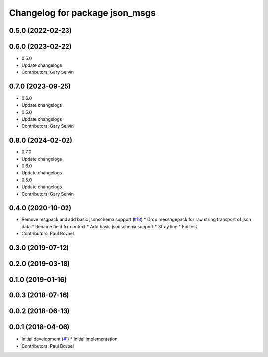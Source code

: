 ^^^^^^^^^^^^^^^^^^^^^^^^^^^^^^^
Changelog for package json_msgs
^^^^^^^^^^^^^^^^^^^^^^^^^^^^^^^

0.5.0 (2022-02-23)
------------------

0.6.0 (2023-02-22)
------------------
* 0.5.0
* Update changelogs
* Contributors: Gary Servin

0.7.0 (2023-09-25)
------------------
* 0.6.0
* Update changelogs
* 0.5.0
* Update changelogs
* Contributors: Gary Servin

0.8.0 (2024-02-02)
------------------
* 0.7.0
* Update changelogs
* 0.6.0
* Update changelogs
* 0.5.0
* Update changelogs
* Contributors: Gary Servin

0.4.0 (2020-10-02)
------------------
* Remove msgpack and add basic jsonschema support (`#13 <https://github.com/locusrobotics/json_transport/issues/13>`_)
  * Drop messagepack for raw string transport of json data
  * Rename field for context
  * Add basic jsonschema support
  * Stray line
  * Fix test
* Contributors: Paul Bovbel

0.3.0 (2019-07-12)
------------------

0.2.0 (2019-03-18)
------------------

0.1.0 (2019-01-16)
------------------

0.0.3 (2018-07-16)
------------------

0.0.2 (2018-06-13)
------------------

0.0.1 (2018-04-06)
------------------
* Initial development (`#1 <https://github.com/locusrobotics/json_transport/issues/1>`_)
  * Initial implementation
* Contributors: Paul Bovbel
